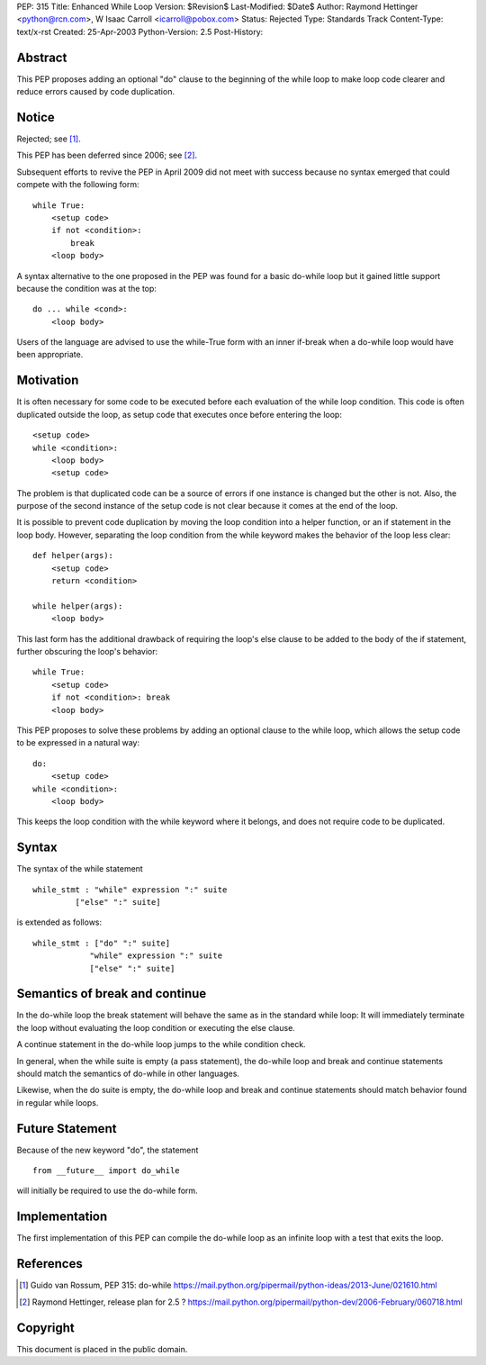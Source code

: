 PEP: 315
Title: Enhanced While Loop
Version: $Revision$
Last-Modified: $Date$
Author: Raymond Hettinger <python@rcn.com>, W Isaac Carroll <icarroll@pobox.com>
Status: Rejected
Type: Standards Track
Content-Type: text/x-rst
Created: 25-Apr-2003
Python-Version: 2.5
Post-History:


Abstract
========

This PEP proposes adding an optional "do" clause to the beginning
of the while loop to make loop code clearer and reduce errors
caused by code duplication.


Notice
======

Rejected; see [1]_.

This PEP has been deferred since 2006; see [2]_.

Subsequent efforts to revive the PEP in April 2009 did not
meet with success because no syntax emerged that could
compete with the following form::

    while True:
        <setup code>
        if not <condition>:
            break
        <loop body>

A syntax alternative to the one proposed in the PEP was found for
a basic do-while loop but it gained little support because the
condition was at the top::

    do ... while <cond>:
        <loop body>

Users of the language are advised to use the while-True form with
an inner if-break when a do-while loop would have been appropriate.


Motivation
==========

It is often necessary for some code to be executed before each
evaluation of the while loop condition.  This code is often
duplicated outside the loop, as setup code that executes once
before entering the loop::

    <setup code>
    while <condition>:
        <loop body>
        <setup code>

The problem is that duplicated code can be a source of errors if
one instance is changed but the other is not.  Also, the purpose
of the second instance of the setup code is not clear because it
comes at the end of the loop.

It is possible to prevent code duplication by moving the loop
condition into a helper function, or an if statement in the loop
body.  However, separating the loop condition from the while
keyword makes the behavior of the loop less clear::

    def helper(args):
        <setup code>
        return <condition>

    while helper(args):
        <loop body>

This last form has the additional drawback of requiring the loop's
else clause to be added to the body of the if statement, further
obscuring the loop's behavior::

    while True:
        <setup code>
        if not <condition>: break
        <loop body>

This PEP proposes to solve these problems by adding an optional
clause to the while loop, which allows the setup code to be
expressed in a natural way::

    do:
        <setup code>
    while <condition>:
        <loop body>

This keeps the loop condition with the while keyword where it
belongs, and does not require code to be duplicated.


Syntax
======

The syntax of the while statement ::

   while_stmt : "while" expression ":" suite
            ["else" ":" suite]

is extended as follows::

    while_stmt : ["do" ":" suite]
                "while" expression ":" suite
                ["else" ":" suite]


Semantics of break and continue
===============================

In the do-while loop the break statement will behave the same as
in the standard while loop: It will immediately terminate the loop
without evaluating the loop condition or executing the else
clause.

A continue statement in the do-while loop jumps to the while
condition check.

In general, when the while suite is empty (a pass statement),
the do-while loop and break and continue statements should match
the semantics of do-while in other languages.

Likewise, when the do suite is empty, the do-while loop and
break and continue statements should match behavior found
in regular while loops.


Future Statement
================

Because of the new keyword "do", the statement ::

   from __future__ import do_while

will initially be required to use the do-while form.


Implementation
==============

The first implementation of this PEP can compile the do-while loop
as an infinite loop with a test that exits the loop.


References
==========

.. [1] Guido van Rossum, PEP 315: do-while
       https://mail.python.org/pipermail/python-ideas/2013-June/021610.html

.. [2] Raymond Hettinger, release plan for 2.5 ?
       https://mail.python.org/pipermail/python-dev/2006-February/060718.html


Copyright
=========

This document is placed in the public domain.
